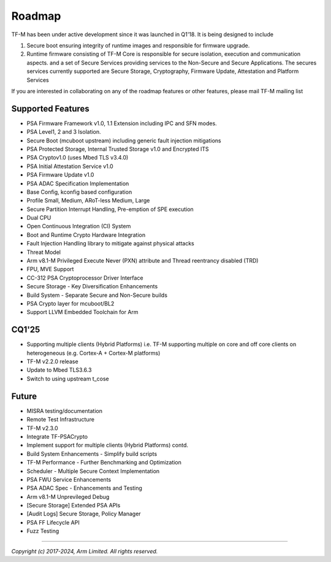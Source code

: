 #######
Roadmap
#######

TF-M has been under active development since it was launched in Q1'18. It is
being designed to include

1. Secure boot ensuring integrity of runtime images and responsible for firmware upgrade.
2. Runtime firmware consisting of TF-M Core is responsible for secure isolation,
   execution and communication aspects. and a set of Secure Services providing
   services to the Non-Secure and Secure Applications. The secures services
   currently supported are Secure Storage, Cryptography, Firmware Update,
   Attestation and Platform Services

If you are interested in collaborating on any of the roadmap features or other
features, please mail TF-M mailing list

******************
Supported Features
******************
- PSA Firmware Framework v1.0, 1.1 Extension including IPC and SFN modes.
- PSA Level1, 2 and 3 Isolation.
- Secure Boot (mcuboot upstream) including generic fault injection mitigations
- PSA Protected Storage, Internal Trusted Storage v1.0 and Encrypted ITS
- PSA Cryptov1.0 (uses Mbed TLS v3.4.0)
- PSA Initial Attestation Service v1.0
- PSA Firmware Update v1.0
- PSA ADAC Specification Implementation
- Base Config, kconfig based configuration
- Profile Small, Medium, ARoT-less Medium, Large
- Secure Partition Interrupt Handling, Pre-emption of SPE execution
- Dual CPU
- Open Continuous Integration (CI) System
- Boot and Runtime Crypto Hardware Integration
- Fault Injection Handling library to mitigate against physical attacks
- Threat Model
- Arm v8.1-M Privileged Execute Never (PXN) attribute and Thread reentrancy disabled (TRD)
- FPU, MVE Support
- CC-312 PSA Cryptoprocessor Driver Interface
- Secure Storage - Key Diversification Enhancements
- Build System - Separate Secure and Non-Secure builds
- PSA Crypto layer for mcuboot/BL2
- Support LLVM Embedded Toolchain for Arm

******
CQ1'25
******
- Supporting multiple clients (Hybrid Platforms) i.e. TF-M supporting multiple on
  core and off core clients on heterogeneous (e.g. Cortex-A + Cortex-M platforms)
- TF-M v2.2.0 release
- Update to Mbed TLS3.6.3
- Switch to using upstream t_cose

******
Future
******
- MISRA testing/documentation
- Remote Test Infrastructure
- TF-M v2.3.0
- Integrate TF-PSACrypto
- Implement support for multiple clients (Hybrid Platforms) contd.
- Build System Enhancements - Simplify build scripts
- TF-M Performance - Further Benchmarking and Optimization
- Scheduler - Multiple Secure Context Implementation
- PSA FWU Service Enhancements
- PSA ADAC Spec - Enhancements and Testing
- Arm v8.1-M Unprevileged Debug
- [Secure Storage] Extended PSA APIs
- [Audit Logs] Secure Storage, Policy Manager
- PSA FF Lifecycle API
- Fuzz Testing

--------------

*Copyright (c) 2017-2024, Arm Limited. All rights reserved.*
